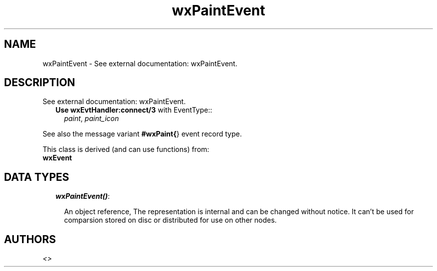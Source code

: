 .TH wxPaintEvent 3 "wxErlang 0.99" "" "Erlang Module Definition"
.SH NAME
wxPaintEvent \- See external documentation: wxPaintEvent.
.SH DESCRIPTION
.LP
See external documentation: wxPaintEvent\&.
.RS 2
.TP 2
.B
Use \fBwxEvtHandler:connect/3\fR\& with EventType::
\fIpaint\fR\&, \fIpaint_icon\fR\&
.RE
.LP
See also the message variant \fB#wxPaint{\fR\&} event record type\&.
.LP
This class is derived (and can use functions) from: 
.br
\fBwxEvent\fR\& 
.SH "DATA TYPES"

.RS 2
.TP 2
.B
\fIwxPaintEvent()\fR\&:

.RS 2
.LP
An object reference, The representation is internal and can be changed without notice\&. It can\&'t be used for comparsion stored on disc or distributed for use on other nodes\&.
.RE
.RE
.SH AUTHORS
.LP

.I
<>